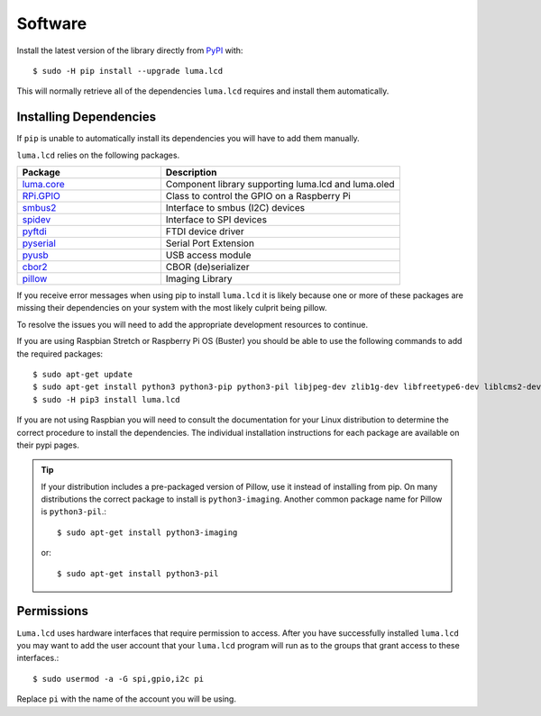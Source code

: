 Software
========

Install the latest version of the library directly from
`PyPI <https://pypi.python.org/pypi?:action=display&name=luma.lcd>`__
with::

  $ sudo -H pip install --upgrade luma.lcd

This will normally retrieve all of the dependencies ``luma.lcd`` requires and
install them automatically.

Installing Dependencies
-----------------------
If ``pip`` is unable to automatically install its dependencies you will have to
add them manually.

``luma.lcd`` relies on the following packages.

.. csv-table:: 
  :header: "Package", "Description"
  :widths: 15, 25

    `luma.core <https://pypi.org/project/luma.core/>`_, "Component library supporting luma.lcd and luma.oled"
    `RPi.GPIO <https://pypi.org/project/RPi.GPIO/>`_, "Class to control the GPIO on a Raspberry Pi"
    `smbus2 <https://pypi.org/project/smbus2/>`_, "Interface to smbus (I2C) devices"
    `spidev <https://pypi.org/project/spidev/>`_, "Interface to SPI devices"
    `pyftdi <https://pypi.org/project/pyftdi/>`_, "FTDI device driver"
    `pyserial <https://pypi.org/project/pyserial/>`_, "Serial Port Extension"
    `pyusb <https://pypi.org/project/pyusb/>`_, "USB access module"
    `cbor2 <https://pypi.org/project/cbor2/>`_, "CBOR (de)serializer"
    `pillow <https://pypi.org/project/Pillow/>`_, "Imaging Library"

If you receive error messages when using pip to install ``luma.lcd``
it is likely because one or more of these packages are missing
their dependencies on your system with the most likely culprit
being pillow.

To resolve the issues you will need to add the appropriate development
resources to continue.

If you are using Raspbian Stretch or Raspberry Pi OS (Buster) you should
be able to use the following commands to add the required packages::

$ sudo apt-get update
$ sudo apt-get install python3 python3-pip python3-pil libjpeg-dev zlib1g-dev libfreetype6-dev liblcms2-dev libopenjp2-7 libtiff5 -y
$ sudo -H pip3 install luma.lcd

If you are not using Raspbian you will need to consult the documentation for
your Linux distribution to determine the correct procedure to install
the dependencies.  The individual installation instructions for each package
are available on their pypi pages.

.. tip::
  If your distribution includes a pre-packaged version of Pillow,
  use it instead of installing from pip.  On many distributions the correct
  package to install is ``python3-imaging``.  Another common package name for
  Pillow is ``python3-pil``.::

    $ sudo apt-get install python3-imaging

  or::

    $ sudo apt-get install python3-pil

Permissions
-----------
``Luma.lcd`` uses hardware interfaces that require permission to access.  After you
have successfully installed ``luma.lcd`` you may want to add the user account that
your ``luma.lcd`` program will run as to the groups that grant access to these
interfaces.::

  $ sudo usermod -a -G spi,gpio,i2c pi

Replace ``pi`` with the name of the account you will be using.
